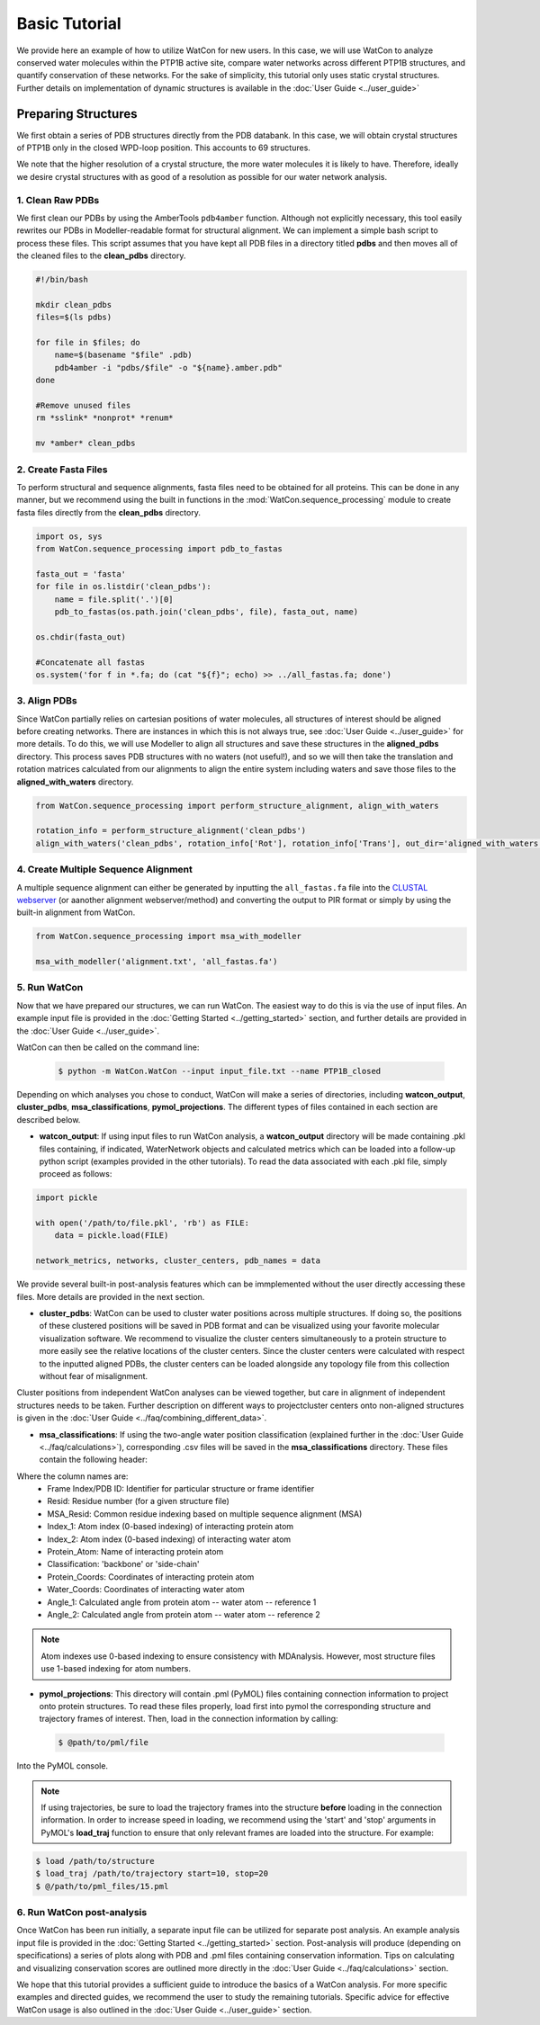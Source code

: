 Basic Tutorial
==============

We provide here an example of how to utilize WatCon for new users. In this case, we will use WatCon to analyze conserved water molecules within the PTP1B active site, compare water networks across different PTP1B structures, and quantify conservation of these networks. For the sake of simplicity, this tutorial only uses static crystal structures. Further details on implementation of dynamic structures is available in the :doc:`User Guide <../user_guide>`


Preparing Structures
--------------------

We first obtain a series of PDB structures directly from the PDB databank. In this case, we will obtain crystal structures of PTP1B only in the closed WPD-loop position. This accounts to 69 structures.


We note that the higher resolution of a crystal structure, the more water molecules it is likely to have. Therefore, ideally we desire crystal structures with as good of a resolution as possible for our water network analysis.


1. Clean Raw PDBs
~~~~~~~~~~~~~~~~~

We first clean our PDBs by using the AmberTools ``pdb4amber`` function. Although not explicitly necessary, this tool easily rewrites our PDBs in Modeller-readable format for structural alignment. We can implement a simple bash script to process these files. This script assumes that you have kept all PDB files in a directory titled **pdbs** and then moves all of the cleaned files to the **clean_pdbs** directory.

.. code-block:: bash

    #!/bin/bash
    
    mkdir clean_pdbs
    files=$(ls pdbs)
    
    for file in $files; do
        name=$(basename "$file" .pdb)
        pdb4amber -i "pdbs/$file" -o "${name}.amber.pdb"
    done
    
    #Remove unused files
    rm *sslink* *nonprot* *renum*
    
    mv *amber* clean_pdbs


2. Create Fasta Files
~~~~~~~~~~~~~~~~~~~~~

To perform structural and sequence alignments, fasta files need to be obtained for all proteins. This can be done in any manner, but we recommend using the built in functions in the :mod:`WatCon.sequence_processing` module to create fasta files directly from the **clean_pdbs** directory. 


.. code-block:: python

    import os, sys
    from WatCon.sequence_processing import pdb_to_fastas

    fasta_out = 'fasta'
    for file in os.listdir('clean_pdbs'):
        name = file.split('.')[0]
        pdb_to_fastas(os.path.join('clean_pdbs', file), fasta_out, name)
    
    os.chdir(fasta_out)

    #Concatenate all fastas 
    os.system('for f in *.fa; do (cat "${f}"; echo) >> ../all_fastas.fa; done')


3. Align PDBs
~~~~~~~~~~~~~

Since WatCon partially relies on cartesian positions of water molecules, all structures of interest should be aligned before creating networks. There are instances in which this is not always true, see :doc:`User Guide <../user_guide>` for more details. To do this, we will use Modeller to align all structures and save these structures in the **aligned_pdbs** directory. This process saves PDB structures with no waters (not useful!), and so we will then take the translation and rotation matrices calculated from our alignments to align the entire system including waters and save those files to the **aligned_with_waters** directory. 


.. code-block:: python

   from WatCon.sequence_processing import perform_structure_alignment, align_with_waters

   rotation_info = perform_structure_alignment('clean_pdbs')
   align_with_waters('clean_pdbs', rotation_info['Rot'], rotation_info['Trans'], out_dir='aligned_with_waters')


4. Create Multiple Sequence Alignment
~~~~~~~~~~~~~~~~~~~~~~~~~~~~~~~~~~~~~

A multiple sequence alignment can either be generated by inputting the ``all_fastas.fa`` file into the `CLUSTAL webserver <https://www.ebi.ac.uk/jdispatcher/msa/muscle?stype=protein>`_ (or aanother alignment webserver/method) and converting the output to PIR format or simply by using the built-in alignment from WatCon.

.. code-block:: python

   from WatCon.sequence_processing import msa_with_modeller

   msa_with_modeller('alignment.txt', 'all_fastas.fa')


5. Run WatCon
~~~~~~~~~~~~~

Now that we have prepared our structures, we can run WatCon. The easiest way to do this is via the use of input files. An example input file is provided in the :doc:`Getting Started <../getting_started>` section, and further details are provided in the :doc:`User Guide <../user_guide>`. 


WatCon can then be called on the command line:

 .. code-block:: console

   $ python -m WatCon.WatCon --input input_file.txt --name PTP1B_closed


Depending on which analyses you chose to conduct, WatCon will make a series of directories, including **watcon_output**, **cluster_pdbs**, **msa_classifications**, **pymol_projections**. The different types of files contained in each section are described below.

* **watcon_output**: If using input files to run WatCon analysis, a **watcon_output** directory will be made containing .pkl files containing, if indicated, WaterNetwork objects and calculated metrics which can be loaded into a follow-up python script (examples provided in the other tutorials). To read the data associated with each .pkl file, simply proceed as follows:

.. code-block:: python
   
   import pickle

   with open('/path/to/file.pkl', 'rb') as FILE:
       data = pickle.load(FILE)

   network_metrics, networks, cluster_centers, pdb_names = data

We provide several built-in post-analysis features which can be immplemented without the user directly accessing these files. More details are provided in the next section.

* **cluster_pdbs**: WatCon can be used to cluster water positions across multiple structures. If doing so, the positions of these clustered positions will be saved in PDB format and can be visualized using your favorite molecular visualization software. We recommend to visualize the cluster centers simultaneously to a protein structure to more easily see the relative locations of the cluster centers. Since the cluster centers were calculated with respect to the inputted aligned PDBs, the cluster centers can be loaded alongside any topology file from this collection without fear of misalignment.

.. note::
Cluster positions from independent WatCon analyses can be viewed together, but care in alignment of independent structures needs to be taken. Further description on different ways to projectcluster centers onto non-aligned structures is given in the :doc:`User Guide <../faq/combining_different_data>`.

* **msa_classifications**: If using the two-angle water position classification (explained further in the :doc:`User Guide <../faq/calculations>`), corresponding .csv files will be saved in the **msa_classifications** directory. These files contain the following header:

.. code-block:: txt
   Frame Index/PDB ID,Resid,MSA_Resid,Index_1,Index_2,Protein_Atom,Classification,Protein_Coords,Water_Coords,Angle_1,Angle_2

Where the column names are:
    * Frame Index/PDB ID: Identifier for particular structure or frame identifier
    * Resid: Residue number (for a given structure file)
    * MSA_Resid: Common residue indexing based on multiple sequence alignment (MSA)
    * Index_1: Atom index (0-based indexing) of interacting protein atom
    * Index_2: Atom index (0-based indexing) of interacting water atom
    * Protein_Atom: Name of interacting protein atom
    * Classification: 'backbone' or 'side-chain'
    * Protein_Coords: Coordinates of interacting protein atom
    * Water_Coords: Coordinates of interacting water atom
    * Angle_1: Calculated angle from protein atom -- water atom -- reference 1
    * Angle_2: Calculated angle from protein atom -- water atom -- reference 2

.. note::
   Atom indexes use 0-based indexing to ensure consistency with MDAnalysis. However, most structure files use 1-based indexing for atom numbers.

* **pymol_projections**: This directory will contain .pml (PyMOL) files containing connection information to project onto protein structures. To read these files properly, load first into pymol the corresponding structure and trajectory frames of interest. Then, load in the connection information by calling:

 .. code-block:: console

   $ @path/to/pml/file

Into the PyMOL console.

.. note:: 
   If using trajectories, be sure to load the trajectory frames into the structure **before** loading in the connection information. In order to increase speed in loading, we recommend using the 'start' and 'stop' arguments in PyMOL's **load_traj** function to ensure that only relevant frames are loaded into the structure. For example:

.. code-block:: console

   $ load /path/to/structure
   $ load_traj /path/to/trajectory start=10, stop=20
   $ @/path/to/pml_files/15.pml


6. Run WatCon post-analysis
~~~~~~~~~~~~~~~~~~~~~~~~~~~

Once WatCon has been run initially, a separate input file can be utilized for separate post analysis. An example analysis input file is provided in the :doc:`Getting Started <../getting_started>` section. Post-analysis will produce (depending on specifications) a series of plots along with PDB and .pml files containing conservation information. Tips on calculating and visualizing conservation scores are outlined more directly in the :doc:`User Guide <../faq/calculations>` section. 


We hope that this tutorial provides a sufficient guide to introduce the basics of a WatCon analysis. For more specific examples and directed guides, we recommend the user to study the remaining tutorials. Specific advice for effective WatCon usage is also outlined in the :doc:`User Guide <../user_guide>` section. 






     

      


